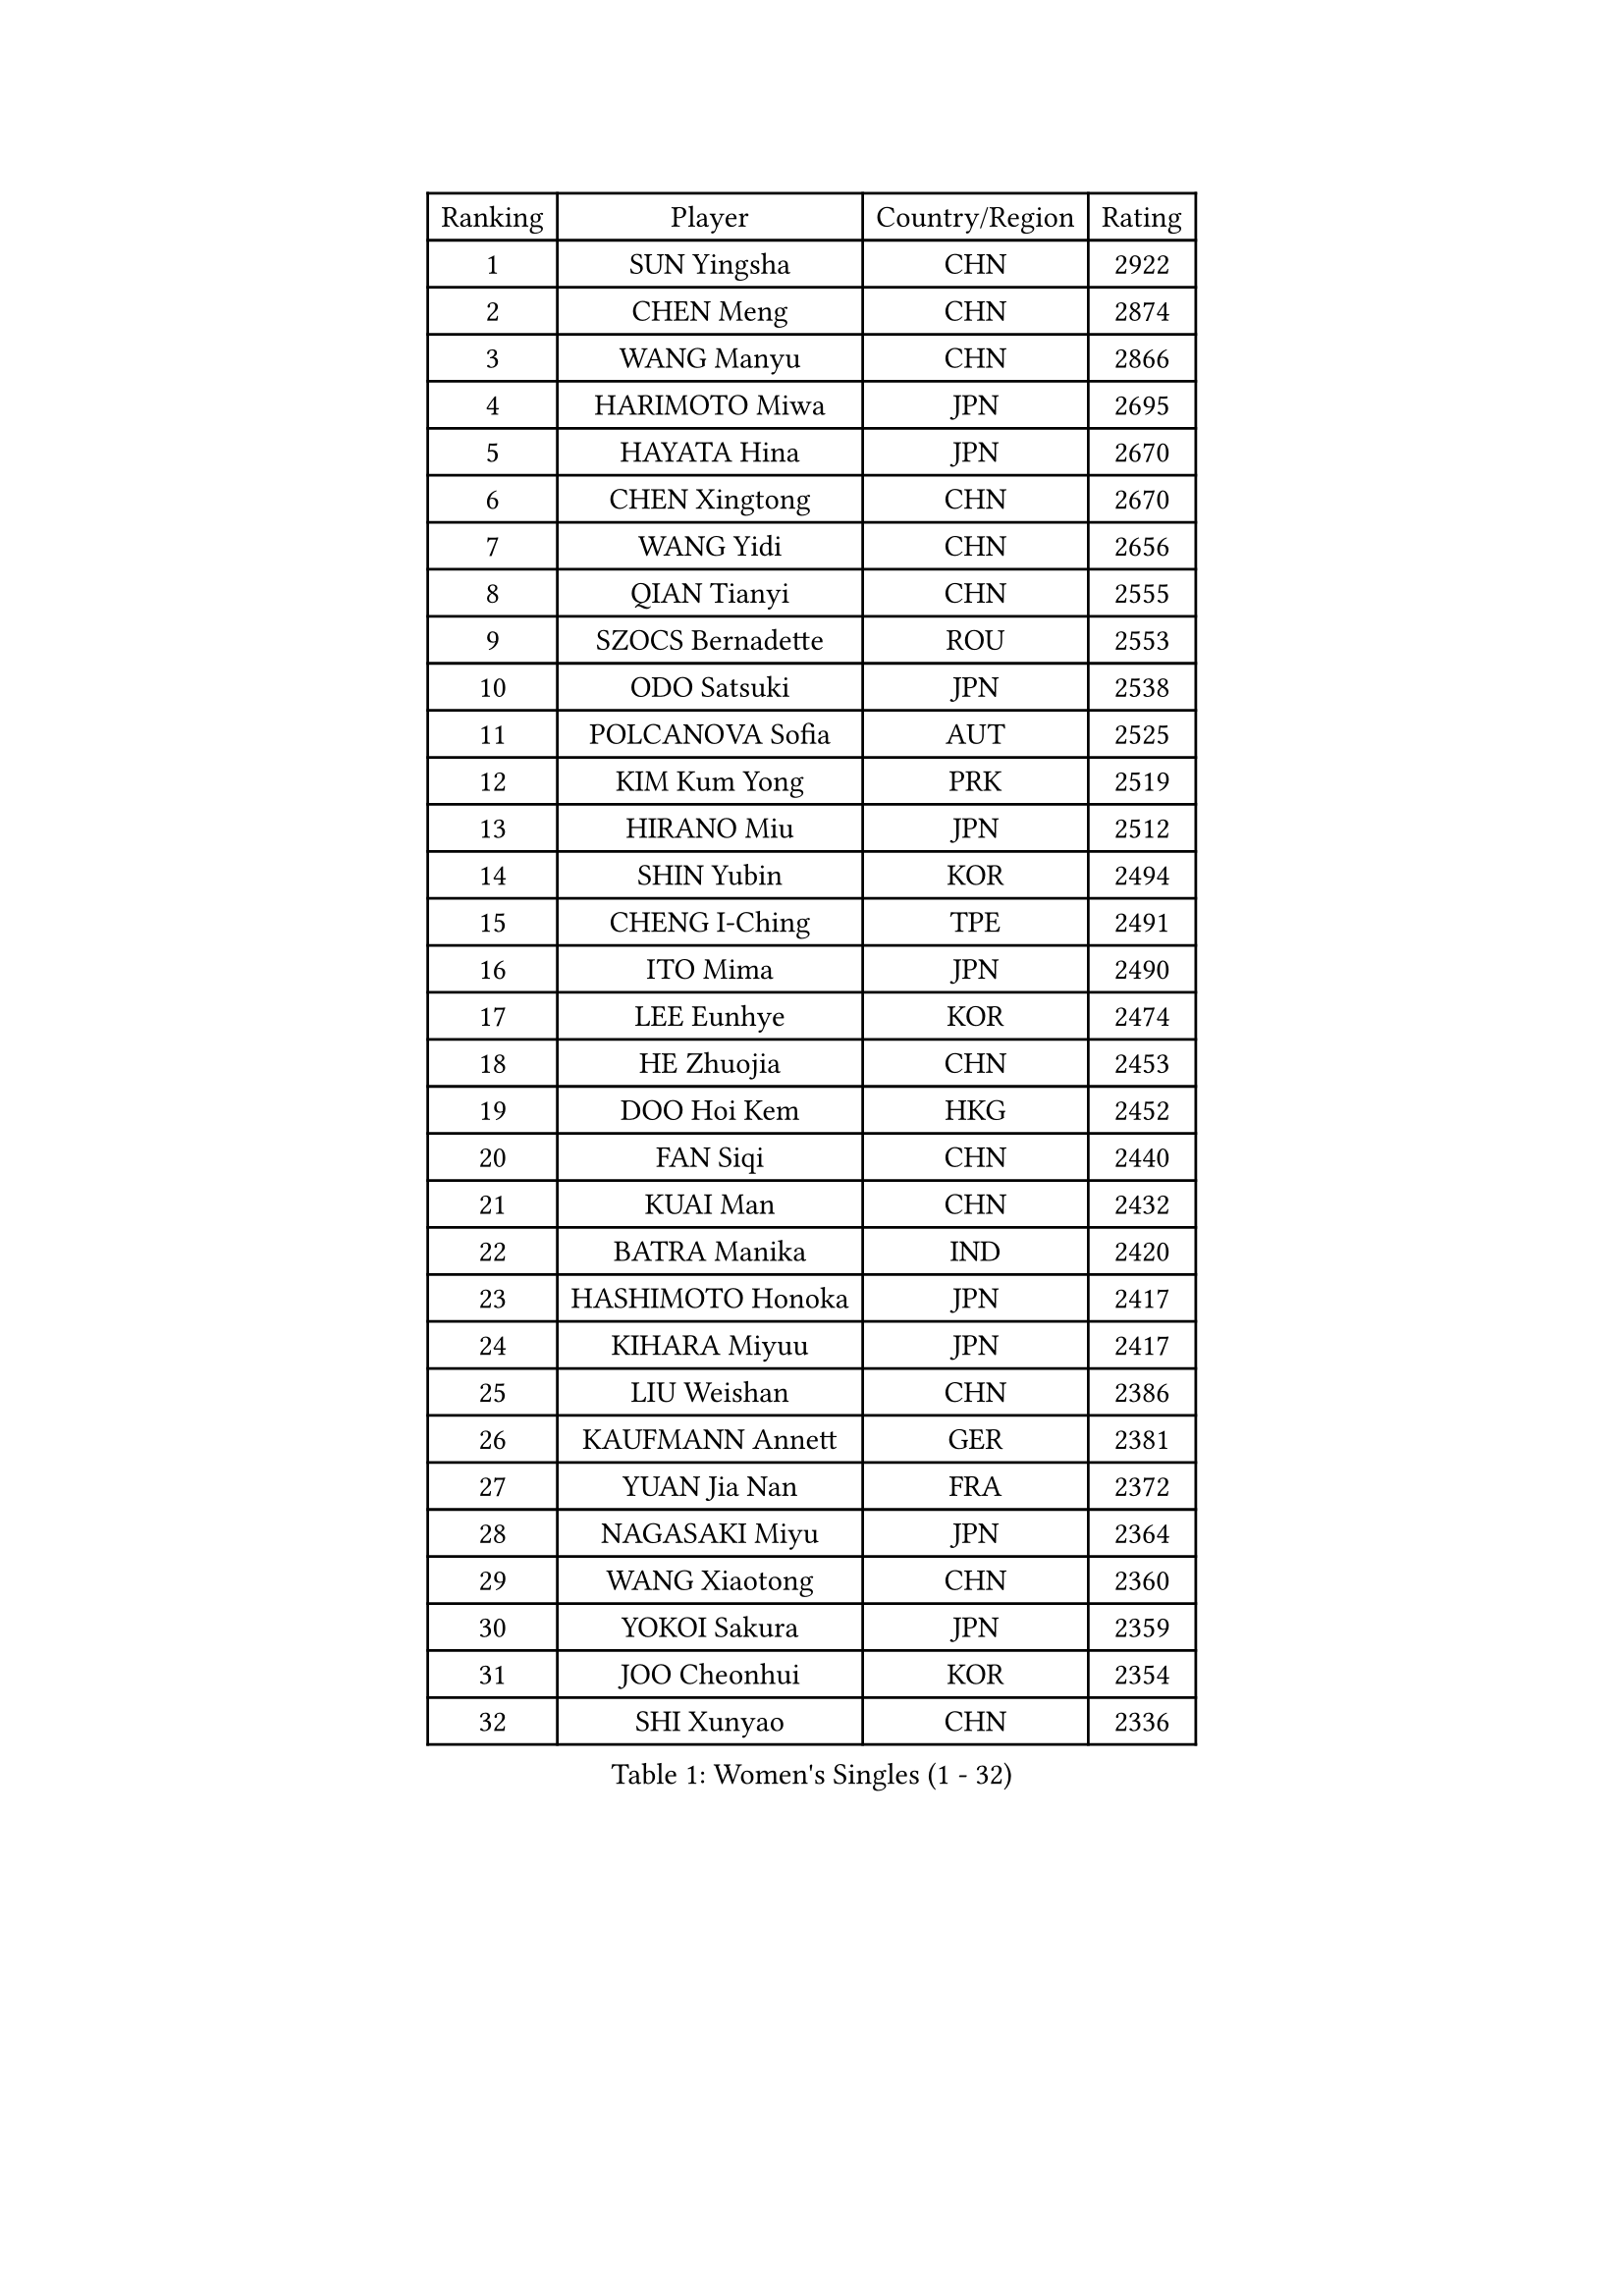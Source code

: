 
#set text(font: ("Courier New", "NSimSun"))
#figure(
  caption: "Women's Singles (1 - 32)",
    table(
      columns: 4,
      [Ranking], [Player], [Country/Region], [Rating],
      [1], [SUN Yingsha], [CHN], [2922],
      [2], [CHEN Meng], [CHN], [2874],
      [3], [WANG Manyu], [CHN], [2866],
      [4], [HARIMOTO Miwa], [JPN], [2695],
      [5], [HAYATA Hina], [JPN], [2670],
      [6], [CHEN Xingtong], [CHN], [2670],
      [7], [WANG Yidi], [CHN], [2656],
      [8], [QIAN Tianyi], [CHN], [2555],
      [9], [SZOCS Bernadette], [ROU], [2553],
      [10], [ODO Satsuki], [JPN], [2538],
      [11], [POLCANOVA Sofia], [AUT], [2525],
      [12], [KIM Kum Yong], [PRK], [2519],
      [13], [HIRANO Miu], [JPN], [2512],
      [14], [SHIN Yubin], [KOR], [2494],
      [15], [CHENG I-Ching], [TPE], [2491],
      [16], [ITO Mima], [JPN], [2490],
      [17], [LEE Eunhye], [KOR], [2474],
      [18], [HE Zhuojia], [CHN], [2453],
      [19], [DOO Hoi Kem], [HKG], [2452],
      [20], [FAN Siqi], [CHN], [2440],
      [21], [KUAI Man], [CHN], [2432],
      [22], [BATRA Manika], [IND], [2420],
      [23], [HASHIMOTO Honoka], [JPN], [2417],
      [24], [KIHARA Miyuu], [JPN], [2417],
      [25], [LIU Weishan], [CHN], [2386],
      [26], [KAUFMANN Annett], [GER], [2381],
      [27], [YUAN Jia Nan], [FRA], [2372],
      [28], [NAGASAKI Miyu], [JPN], [2364],
      [29], [WANG Xiaotong], [CHN], [2360],
      [30], [YOKOI Sakura], [JPN], [2359],
      [31], [JOO Cheonhui], [KOR], [2354],
      [32], [SHI Xunyao], [CHN], [2336],
    )
  )#pagebreak()

#set text(font: ("Courier New", "NSimSun"))
#figure(
  caption: "Women's Singles (33 - 64)",
    table(
      columns: 4,
      [Ranking], [Player], [Country/Region], [Rating],
      [33], [DIAZ Adriana], [PUR], [2331],
      [34], [MORI Sakura], [JPN], [2324],
      [35], [CHEN Yi], [CHN], [2322],
      [36], [SUH Hyo Won], [KOR], [2301],
      [37], [MITTELHAM Nina], [GER], [2297],
      [38], [BERGSTROM Linda], [SWE], [2297],
      [39], [SATO Hitomi], [JPN], [2295],
      [40], [GODA Hana], [EGY], [2282],
      [41], [JEON Jihee], [KOR], [2282],
      [42], [PYON Song Gyong], [PRK], [2282],
      [43], [IDESAWA Kyoka], [JPN], [2261],
      [44], [ZHU Chengzhu], [HKG], [2254],
      [45], [XIAO Maria], [ESP], [2252],
      [46], [EERLAND Britt], [NED], [2245],
      [47], [HAN Ying], [GER], [2243],
      [48], [PAVADE Prithika], [FRA], [2243],
      [49], [FAN Shuhan], [CHN], [2238],
      [50], [WINTER Sabine], [GER], [2238],
      [51], [NI Xia Lian], [LUX], [2236],
      [52], [ZHANG Rui], [CHN], [2228],
      [53], [TAKAHASHI Bruna], [BRA], [2227],
      [54], [SAMARA Elizabeta], [ROU], [2220],
      [55], [KIM Nayeong], [KOR], [2215],
      [56], [AKULA Sreeja], [IND], [2202],
      [57], [MESHREF Dina], [EGY], [2196],
      [58], [LI Yu-Jhun], [TPE], [2190],
      [59], [ZENG Jian], [SGP], [2189],
      [60], [DIACONU Adina], [ROU], [2189],
      [61], [HAN Feier], [CHN], [2185],
      [62], [LUTZ Charlotte], [FRA], [2180],
      [63], [YU Fu], [POR], [2180],
      [64], [QIN Yuxuan], [CHN], [2179],
    )
  )#pagebreak()

#set text(font: ("Courier New", "NSimSun"))
#figure(
  caption: "Women's Singles (65 - 96)",
    table(
      columns: 4,
      [Ranking], [Player], [Country/Region], [Rating],
      [65], [YANG Ha Eun], [KOR], [2176],
      [66], [SHIBATA Saki], [JPN], [2175],
      [67], [ZHANG Lily], [USA], [2169],
      [68], [POTA Georgina], [HUN], [2159],
      [69], [YANG Yiyun], [CHN], [2156],
      [70], [LEE Ho Ching], [HKG], [2153],
      [71], [AKAE Kaho], [JPN], [2146],
      [72], [CHOI Hyojoo], [KOR], [2138],
      [73], [ZONG Geman], [CHN], [2137],
      [74], [SASAO Asuka], [JPN], [2132],
      [75], [YEH Yi-Tian], [TPE], [2130],
      [76], [YANG Xiaoxin], [MON], [2130],
      [77], [WANG Amy], [USA], [2130],
      [78], [MUKHERJEE Ayhika], [IND], [2128],
      [79], [CHEN Szu-Yu], [TPE], [2125],
      [80], [KALLBERG Christina], [SWE], [2125],
      [81], [ZHANG Mo], [CAN], [2123],
      [82], [PARANANG Orawan], [THA], [2121],
      [83], [PESOTSKA Margaryta], [UKR], [2115],
      [84], [WAN Yuan], [GER], [2114],
      [85], [SHAN Xiaona], [GER], [2113],
      [86], [LI Yake], [CHN], [2112],
      [87], [SHAO Jieni], [POR], [2110],
      [88], [DRAGOMAN Andreea], [ROU], [2106],
      [89], [MATELOVA Hana], [CZE], [2103],
      [90], [CHIEN Tung-Chuan], [TPE], [2099],
      [91], [OJIO Haruna], [JPN], [2097],
      [92], [LIU Hsing-Yin], [TPE], [2090],
      [93], [ZHU Sibing], [CHN], [2086],
      [94], [SAWETTABUT Suthasini], [THA], [2084],
      [95], [ZARIF Audrey], [FRA], [2082],
      [96], [LEE Daeun], [KOR], [2080],
    )
  )#pagebreak()

#set text(font: ("Courier New", "NSimSun"))
#figure(
  caption: "Women's Singles (97 - 128)",
    table(
      columns: 4,
      [Ranking], [Player], [Country/Region], [Rating],
      [97], [BAJOR Natalia], [POL], [2075],
      [98], [HUANG Yu-Chiao], [TPE], [2075],
      [99], [HO Tin-Tin], [ENG], [2066],
      [100], [HOCHART Leana], [FRA], [2061],
      [101], [BADAWY Farida], [EGY], [2060],
      [102], [TAKAHASHI Giulia], [BRA], [2057],
      [103], [GHORPADE Yashaswini], [IND], [2052],
      [104], [TAKEYA Misuzu], [JPN], [2052],
      [105], [OJIO Yuna], [JPN], [2048],
      [106], [LAM Yee Lok], [HKG], [2047],
      [107], [ZHU Yuling], [MAC], [2047],
      [108], [XU Yi], [CHN], [2045],
      [109], [LEE Zion], [KOR], [2044],
      [110], [ARAPOVIC Hana], [CRO], [2044],
      [111], [PICCOLIN Giorgia], [ITA], [2043],
      [112], [UESAWA Anne], [JPN], [2041],
      [113], [GHOSH Swastika], [IND], [2038],
      [114], [MALOBABIC Ivana], [CRO], [2033],
      [115], [KIM Hayeong], [KOR], [2029],
      [116], [SURJAN Sabina], [SRB], [2026],
      [117], [RAKOVAC Lea], [CRO], [2024],
      [118], [SAWETTABUT Jinnipa], [THA], [2024],
      [119], [ALHODABY Mariam], [EGY], [2023],
      [120], [KIMURA Kasumi], [JPN], [2013],
      [121], [MUKHERJEE Sutirtha], [IND], [2010],
      [122], [CHA Su Yong], [PRK], [2009],
      [123], [NG Wing Lam], [HKG], [2009],
      [124], [KAMATH Archana Girish], [IND], [2007],
      [125], [ORTEGA Daniela], [CHI], [2007],
      [126], [HUANG Yi-Hua], [TPE], [2005],
      [127], [RYU Hanna], [KOR], [2003],
      [128], [LUPULESKU Izabela], [SRB], [1999],
    )
  )
